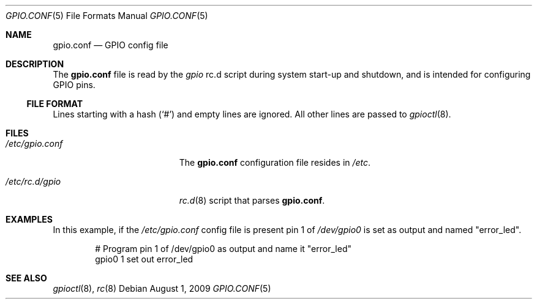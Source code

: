 .\"        $NetBSD: gpio.conf.5,v 1.1 2009/07/25 16:20:11 mbalmer Exp $
.\"
.\" Copyright (c) 2009 Marc Balmer <marc@msys.ch>
.\" All rights reserved.
.\"
.\" Redistribution and use in source and binary forms, with or without
.\" modification, are permitted provided that the following conditions
.\" are met:
.\" 1. Redistributions of source code must retain the above copyright
.\"    notice, this list of conditions and the following disclaimer.
.\" 2. Redistributions in binary form must reproduce the above copyright
.\"    notice, this list of conditions and the following disclaimer in the
.\"    documentation and/or other materials provided with the distribution.
.\"
.\" THIS SOFTWARE IS PROVIDED BY THE AUTHOR ``AS IS'' AND ANY EXPRESS OR
.\" IMPLIED WARRANTIES, INCLUDING, BUT NOT LIMITED TO, THE IMPLIED WARRANTIES
.\" OF MERCHANTABILITY AND FITNESS FOR A PARTICULAR PURPOSE ARE DISCLAIMED.
.\" IN NO EVENT SHALL THE AUTHOR BE LIABLE FOR ANY DIRECT, INDIRECT,
.\" INCIDENTAL, SPECIAL, EXEMPLARY, OR CONSEQUENTIAL DAMAGES (INCLUDING, BUT
.\" NOT LIMITED TO, PROCUREMENT OF SUBSTITUTE GOODS OR SERVICES; LOSS OF USE,
.\" DATA, OR PROFITS; OR BUSINESS INTERRUPTION) HOWEVER CAUSED AND ON ANY
.\" THEORY OF LIABILITY, WHETHER IN CONTRACT, STRICT LIABILITY, OR TORT
.\" INCLUDING NEGLIGENCE OR OTHERWISE) ARISING IN ANY WAY OUT OF THE USE OF
.\" THIS SOFTWARE, EVEN IF ADVISED OF THE POSSIBILITY OF SUCH DAMAGE.
.\"
.Dd August 1, 2009
.Dt GPIO.CONF 5
.Os
.Sh NAME
.Nm gpio.conf
.Nd GPIO config file
.Sh DESCRIPTION
The
.Nm
file is read by the
.Pa gpio
rc.d script during system start-up and shutdown,
and is intended for configuring GPIO pins.
.Ss FILE FORMAT
Lines starting with a hash
.Pq Sq #
and empty lines are ignored.
All other lines are passed to
.Xr gpioctl 8 .
.Sh FILES
.Bl -tag -width XXetcXgpioXconfXX
.It Pa /etc/gpio.conf
The
.Nm
configuration file resides in
.Pa /etc .
.It Pa /etc/rc.d/gpio
.Xr rc.d 8
script that parses
.Nm .
.El
.Sh EXAMPLES
In this example, if the
.Pa /etc/gpio.conf
config file is present pin 1 of
.Pa /dev/gpio0
is set as output and named "error_led".
.Bd -literal -offset indent
# Program pin 1 of /dev/gpio0 as output and name it "error_led"
gpio0 1 set out error_led
.Ed
.Sh SEE ALSO
.Xr gpioctl 8 ,
.Xr rc 8
